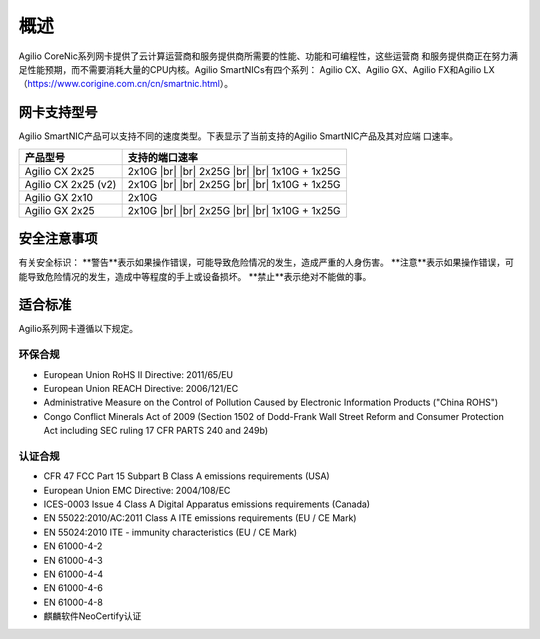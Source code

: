 概述
================

Agilio CoreNic系列网卡提供了云计算运营商和服务提供商所需要的性能、功能和可编程性，这些运营商
和服务提供商正在努力满足性能预期，而不需要消耗大量的CPU内核。Agilio SmartNICs有四个系列：
Agilio CX、Agilio GX、Agilio FX和Agilio LX（https://www.corigine.com.cn/cn/smartnic.html）。

网卡支持型号
------------------

Agilio SmartNIC产品可以支持不同的速度类型。下表显示了当前支持的Agilio SmartNIC产品及其对应端
口速率。

.. |br| raw:: html

    <br />

+---------------------------+-------------------------------+
|产品型号                   |支持的端口速率                 |
+===========================+===============================+
|Agilio CX 2x25             |2x10G |br|                     |
|                           ||br|                           |
|                           |2x25G |br|                     |
|                           ||br|                           |
|                           |1x10G + 1x25G                  |
+---------------------------+-------------------------------+
|Agilio CX 2x25 (v2)        |2x10G |br|                     |
|                           ||br|                           |
|                           |2x25G |br|                     |
|                           ||br|                           |
|                           |1x10G + 1x25G                  |
+---------------------------+-------------------------------+
|Agilio GX 2x10             |2x10G                          |
+---------------------------+-------------------------------+
|Agilio GX 2x25             |2x10G |br|                     |
|                           ||br|                           |
|                           |2x25G |br|                     |
|                           ||br|                           |
|                           |1x10G + 1x25G                  |
+---------------------------+-------------------------------+

安全注意事项
------------

有关安全标识：
**警告**表示如果操作错误，可能导致危险情况的发生，造成严重的人身伤害。
**注意**表示如果操作错误，可能导致危险情况的发生，造成中等程度的手上或设备损坏。 
**禁止**表示绝对不能做的事。

.. 警告::

    请勿私自拆卸维修部件。

.. 警告::

    为了确保人员和设备的安全，只有专业的技术人员才能更换网卡。

.. 注意::

    本手册中的所有设备均不支持热插拔，否则会造成损坏。安装或更换任何产品之前，请断开服务器电
    源。

.. 注意::

    产品易受到静电的影响。在处理和安装这些产品时，必须使用静电缓解控制（例如防静电服，防静电
    手套）。产品在不使用时应及时存放在防静电袋中。
	
.. 禁止::	

适合标准
-------------------------

Agilio系列网卡遵循以下规定。

.. raw:: latex

    \singlespacing

环保合规
````````````````````````

- European Union RoHS II Directive: 2011/65/EU
- European Union REACH Directive: 2006/121/EC
- Administrative Measure on the Control of Pollution Caused by Electronic
  Information Products ("China ROHS")
- Congo Conflict Minerals Act of 2009 (Section 1502 of Dodd-Frank Wall Street
  Reform and Consumer Protection Act including SEC ruling 17 CFR PARTS 240
  and 249b)

认证合规
`````````````````````

- CFR 47 FCC Part 15 Subpart B Class A emissions requirements (USA)
- European Union EMC Directive: 2004/108/EC
- ICES-0003 Issue 4 Class A Digital Apparatus emissions requirements (Canada)
- EN 55022:2010/AC:2011 Class A ITE emissions requirements (EU / CE Mark)
- EN 55024:2010 ITE - immunity characteristics (EU / CE Mark)
- EN 61000-4-2
- EN 61000-4-3
- EN 61000-4-4
- EN 61000-4-6
- EN 61000-4-8
- 麒麟软件NeoCertify认证

.. raw:: latex

    \onehalfspacing
